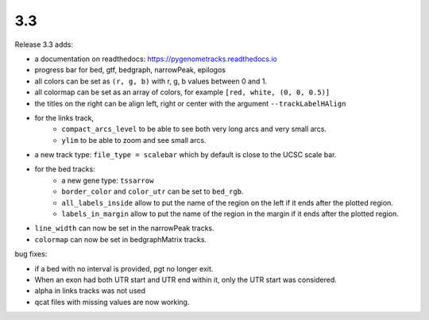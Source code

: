 3.3
===

Release 3.3 adds:

- a documentation on readthedocs: https://pygenometracks.readthedocs.io
- progress bar for bed, gtf, bedgraph, narrowPeak, epilogos
- all colors can be set as ``(r, g, b)`` with r, g, b values between 0 and 1.
- all colormap can be set as an array of colors, for example  ``[red, white, (0, 0, 0.5)]``
- the titles on the right can be align left, right or center with the argument ``--trackLabelHAlign``
- for the links track, 
   - ``compact_arcs_level`` to be able to see both very long arcs and very small arcs.
   - ``ylim`` to be able to zoom and see small arcs.
- a new track type: ``file_type = scalebar`` which by default is close to the UCSC scale bar.
- for the bed tracks:
   - a new gene type: ``tssarrow``
   - ``border_color`` and ``color_utr`` can be set to ``bed_rgb``.
   - ``all_labels_inside`` allow to put the name of the region on the left if it ends after the plotted region.
   - ``labels_in_margin`` allow to put the name of the region in the margin if it ends after the plotted region.
- ``line_width`` can now be set in the narrowPeak tracks.
- ``colormap`` can now be set in bedgraphMatrix tracks.

bug fixes:

- if a bed with no interval is provided, pgt no longer exit.
- When an exon had both UTR start and UTR end within it, only the UTR start was considered.
- alpha in links tracks was not used
- qcat files with missing values are now working.
